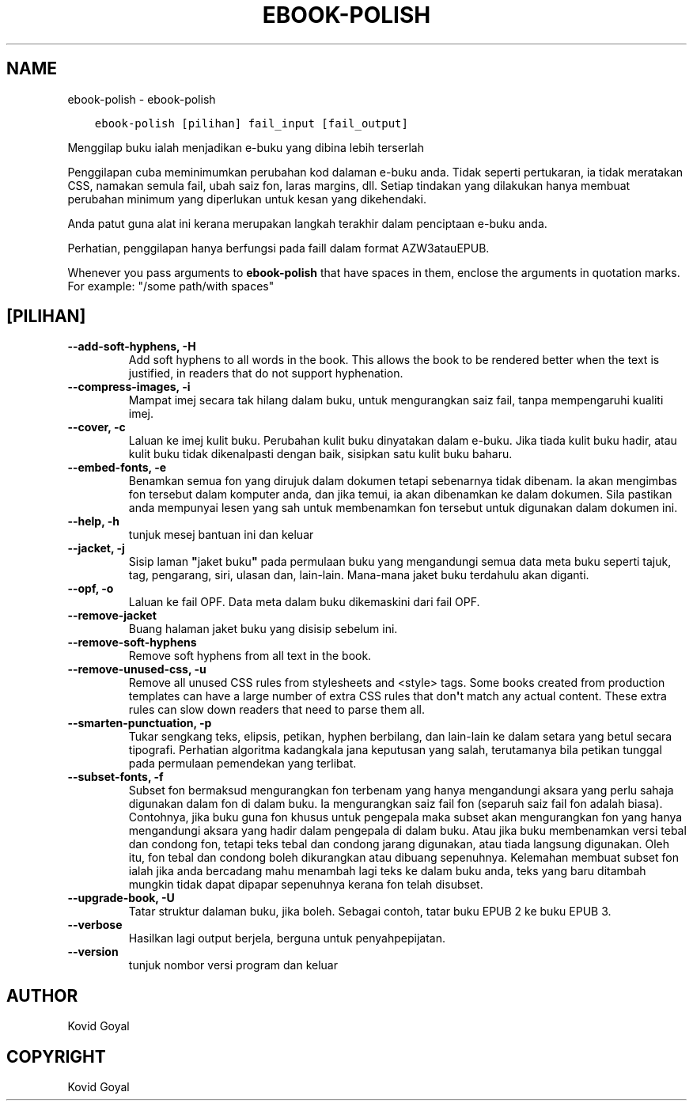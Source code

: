 .\" Man page generated from reStructuredText.
.
.
.nr rst2man-indent-level 0
.
.de1 rstReportMargin
\\$1 \\n[an-margin]
level \\n[rst2man-indent-level]
level margin: \\n[rst2man-indent\\n[rst2man-indent-level]]
-
\\n[rst2man-indent0]
\\n[rst2man-indent1]
\\n[rst2man-indent2]
..
.de1 INDENT
.\" .rstReportMargin pre:
. RS \\$1
. nr rst2man-indent\\n[rst2man-indent-level] \\n[an-margin]
. nr rst2man-indent-level +1
.\" .rstReportMargin post:
..
.de UNINDENT
. RE
.\" indent \\n[an-margin]
.\" old: \\n[rst2man-indent\\n[rst2man-indent-level]]
.nr rst2man-indent-level -1
.\" new: \\n[rst2man-indent\\n[rst2man-indent-level]]
.in \\n[rst2man-indent\\n[rst2man-indent-level]]u
..
.TH "EBOOK-POLISH" "1" "September 02, 2022" "6.4.0" "calibre"
.SH NAME
ebook-polish \- ebook-polish
.INDENT 0.0
.INDENT 3.5
.sp
.nf
.ft C
ebook\-polish [pilihan] fail_input [fail_output]
.ft P
.fi
.UNINDENT
.UNINDENT
.sp
Menggilap buku ialah menjadikan e\-buku yang dibina lebih terserlah
.sp
Penggilapan cuba meminimumkan perubahan kod dalaman e\-buku anda.
Tidak seperti pertukaran, ia tidak meratakan CSS, namakan semula fail,
ubah saiz fon, laras margins, dll. Setiap tindakan yang dilakukan hanya membuat
perubahan minimum yang diperlukan untuk kesan yang dikehendaki.
.sp
Anda patut guna alat ini kerana merupakan langkah terakhir dalam penciptaan
e\-buku anda.
.sp
Perhatian, penggilapan hanya berfungsi pada faill dalam format AZW3atauEPUB.
.sp
Whenever you pass arguments to \fBebook\-polish\fP that have spaces in them, enclose the arguments in quotation marks. For example: \(dq/some path/with spaces\(dq
.SH [PILIHAN]
.INDENT 0.0
.TP
.B \-\-add\-soft\-hyphens, \-H
Add soft hyphens to all words in the book. This allows the book to be rendered better when the text is justified, in readers that do not support hyphenation.
.UNINDENT
.INDENT 0.0
.TP
.B \-\-compress\-images, \-i
Mampat imej secara tak hilang dalam buku, untuk mengurangkan saiz fail, tanpa mempengaruhi kualiti imej.
.UNINDENT
.INDENT 0.0
.TP
.B \-\-cover, \-c
Laluan ke imej kulit buku. Perubahan kulit buku dinyatakan dalam e\-buku. Jika tiada kulit buku hadir, atau kulit buku tidak dikenalpasti dengan baik, sisipkan satu kulit buku baharu.
.UNINDENT
.INDENT 0.0
.TP
.B \-\-embed\-fonts, \-e
Benamkan semua fon yang dirujuk dalam dokumen tetapi sebenarnya tidak dibenam.  Ia akan mengimbas fon tersebut dalam komputer anda, dan jika temui, ia akan dibenamkan ke dalam dokumen. Sila pastikan anda mempunyai lesen yang sah untuk membenamkan fon tersebut untuk digunakan dalam dokumen ini.
.UNINDENT
.INDENT 0.0
.TP
.B \-\-help, \-h
tunjuk mesej bantuan ini dan keluar
.UNINDENT
.INDENT 0.0
.TP
.B \-\-jacket, \-j
Sisip laman \fB\(dq\fPjaket buku\fB\(dq\fP pada permulaan buku yang mengandungi semua data meta buku seperti tajuk, tag, pengarang, siri, ulasan dan, lain\-lain. Mana\-mana jaket buku terdahulu akan diganti.
.UNINDENT
.INDENT 0.0
.TP
.B \-\-opf, \-o
Laluan ke fail OPF. Data meta dalam buku dikemaskini dari fail OPF.
.UNINDENT
.INDENT 0.0
.TP
.B \-\-remove\-jacket
Buang halaman jaket buku yang disisip sebelum ini.
.UNINDENT
.INDENT 0.0
.TP
.B \-\-remove\-soft\-hyphens
Remove soft hyphens from all text in the book.
.UNINDENT
.INDENT 0.0
.TP
.B \-\-remove\-unused\-css, \-u
Remove all unused CSS rules from stylesheets and <style> tags. Some books created from production templates can have a large number of extra CSS rules that don\fB\(aq\fPt match any actual content. These extra rules can slow down readers that need to parse them all.
.UNINDENT
.INDENT 0.0
.TP
.B \-\-smarten\-punctuation, \-p
Tukar sengkang teks, elipsis, petikan, hyphen berbilang, dan lain\-lain ke dalam setara yang betul secara tipografi. Perhatian algoritma kadangkala jana keputusan yang salah, terutamanya bila petikan tunggal pada permulaan pemendekan yang terlibat.
.UNINDENT
.INDENT 0.0
.TP
.B \-\-subset\-fonts, \-f
Subset fon bermaksud mengurangkan fon terbenam yang hanya mengandungi aksara yang perlu sahaja digunakan dalam fon di dalam buku. Ia mengurangkan saiz fail fon (separuh saiz fail fon adalah biasa). Contohnya, jika buku guna fon khusus untuk pengepala maka subset akan mengurangkan fon yang hanya mengandungi aksara yang hadir dalam pengepala di dalam buku. Atau jika buku membenamkan versi tebal dan condong fon, tetapi teks tebal dan condong jarang digunakan, atau tiada langsung digunakan. Oleh itu, fon tebal dan condong boleh dikurangkan atau dibuang sepenuhnya. Kelemahan membuat subset fon ialah jika anda bercadang mahu menambah lagi teks ke dalam buku anda, teks yang baru ditambah mungkin tidak dapat dipapar sepenuhnya kerana fon telah disubset.
.UNINDENT
.INDENT 0.0
.TP
.B \-\-upgrade\-book, \-U
Tatar struktur dalaman buku, jika boleh. Sebagai contoh, tatar buku EPUB 2 ke buku EPUB 3.
.UNINDENT
.INDENT 0.0
.TP
.B \-\-verbose
Hasilkan lagi output berjela, berguna untuk penyahpepijatan.
.UNINDENT
.INDENT 0.0
.TP
.B \-\-version
tunjuk nombor versi program dan keluar
.UNINDENT
.SH AUTHOR
Kovid Goyal
.SH COPYRIGHT
Kovid Goyal
.\" Generated by docutils manpage writer.
.
